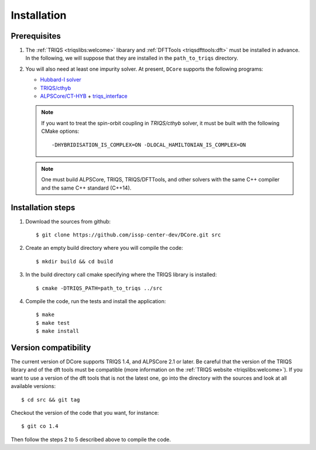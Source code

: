 
.. highlight:: bash

.. _installation:
               
Installation
============

Prerequisites
-------------

#. The :ref:`TRIQS <triqslibs:welcome>` libarary and
   :ref:`DFTTools <triqsdfttools:dft>` must be installed in advance.
   In the following, we will suppose that they are installed in the ``path_to_triqs`` directory.

#. You will also need at least one impurity solver.
   At present, ``DCore`` supports the following programs:

   - `Hubbard-I solver <https://triqs.ipht.cnrs.fr/1.x/applications/hubbardI/>`_

   - `TRIQS/cthyb <https://triqs.ipht.cnrs.fr/applications/cthyb/index.html>`_

   - `ALPSCore/CT-HYB <https://github.com/ALPSCore/CT-HYB>`_ + `triqs_interface <https://github.com/shinaoka/triqs_interface>`_

   .. note::

      If you want to treat the spin-orbit coupling in `TRIQS/cthyb` solver,
      it must be built with the following CMake options:

      ::

         -DHYBRIDISATION_IS_COMPLEX=ON -DLOCAL_HAMILTONIAN_IS_COMPLEX=ON

   .. note::

      One must build ALPSCore, TRIQS, TRIQS/DFTTools, and other solvers with the same C++ compiler and the same C++ standard (C++14).

      ::


Installation steps 
------------------

#. Download the sources from github:: 
 
     $ git clone https://github.com/issp-center-dev/DCore.git src
 
#. Create an empty build directory where you will compile the code:: 
 
     $ mkdir build && cd build 
 
#. In the build directory call cmake specifying where the TRIQS library is installed:: 
 
     $ cmake -DTRIQS_PATH=path_to_triqs ../src 
 
#. Compile the code, run the tests and install the application:: 
 
     $ make 
     $ make test 
     $ make install 
 
Version compatibility 
--------------------- 
 
The current version of DCore supports TRIQS 1.4, and ALPSCore 2.1 or later.
Be careful that the version of the TRIQS library and of the dft tools must be
compatible (more information on the :ref:`TRIQS website <triqslibs:welcome>`).
If you want to use a version of the dft tools that is not the latest one, go
into the directory with the sources and look at all available versions:: 
 
     $ cd src && git tag 
 
Checkout the version of the code that you want, for instance:: 
 
     $ git co 1.4
 
Then follow the steps 2 to 5 described above to compile the code. 

